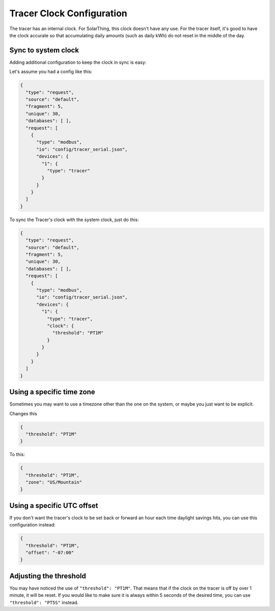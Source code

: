 Tracer Clock Configuration
============================

The tracer has an internal clock. For SolarThing, this clock doesn't have any use. For the tracer itself, it's good to have the clock
accurate so that accumulating daily amounts (such as daily kWh) do not reset in the middle of the day.

Sync to system clock
-----------------------

Adding additional configuration to keep the clock in sync is easy:

Let's assume you had a config like this:

.. code-block:: json

    {
      "type": "request",
      "source": "default",
      "fragment": 5,
      "unique": 30,
      "databases": [ ],
      "request": [
        {
          "type": "modbus",
          "io": "config/tracer_serial.json",
          "devices": {
            "1": {
              "type": "tracer"
            }
          }
        }
      ]
    }

To sync the Tracer's clock with the system clock, just do this:

.. code-block:: json

    {
      "type": "request",
      "source": "default",
      "fragment": 5,
      "unique": 30,
      "databases": [ ],
      "request": [
        {
          "type": "modbus",
          "io": "config/tracer_serial.json",
          "devices": {
            "1": {
              "type": "tracer",
              "clock": {
                "threshold": "PT1M"
              }
            }
          }
        }
      ]
    }

Using a specific time zone
---------------------------

Sometimes you may want to use a timezone other than the one on the system, or maybe you just want to be explicit.

Changes this

.. code-block:: json
    
    {
      "threshold": "PT1M"
    }

To this:

.. code-block:: json
    
    {
      "threshold": "PT1M",
      "zone": "US/Mountain"
    }

Using a specific UTC offset
-----------------------------

If you don't want the tracer's clock to be set back or forward an hour each time daylight savings hits, you can use this configuration instead:

.. code-block:: json
    
    {
      "threshold": "PT1M",
      "offset": "-07:00"
    }

Adjusting the threshold
------------------------

You may have noticed the use of ``"threshold": "PT1M"``. That means that if the clock on the tracer is off by over 1 minute, it will be reset. 
If you would like to make sure it is always within 5 seconds of the desired time, you can use ``"threshold": "PT5S"`` instead.